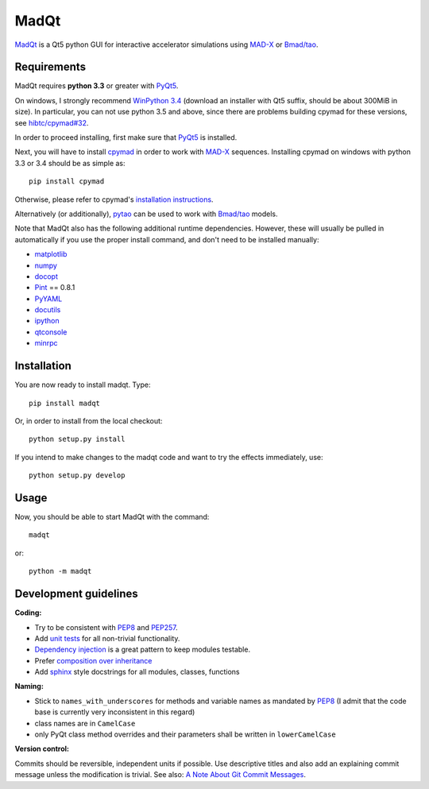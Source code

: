 MadQt
=====

MadQt_ is a Qt5 python GUI for interactive accelerator simulations using MAD-X_
or `Bmad/tao`_.


Requirements
~~~~~~~~~~~~

MadQt requires **python 3.3** or greater with PyQt5_.

On windows, I strongly recommend `WinPython 3.4`_ (download an installer
with Qt5 suffix, should be about 300MiB in size). In particular, you can not
use python 3.5 and above, since there are problems building cpymad for these
versions, see `hibtc/cpymad#32`_.

In order to proceed installing, first make sure that PyQt5_ is installed.

Next, you will have to install cpymad_ in order to work with MAD-X_ sequences.
Installing cpymad on windows with python 3.3 or 3.4 should be as simple as::

    pip install cpymad

Otherwise, please refer to cpymad's `installation instructions`_.

Alternatively (or additionally), pytao_ can be used to work with `Bmad/tao`_
models.

Note that MadQt also has the following additional runtime dependencies.
However, these will usually be pulled in automatically if you use the proper
install command, and don't need to be installed manually:

- matplotlib_
- numpy_
- docopt_
- Pint_ == 0.8.1
- PyYAML_
- docutils_
- ipython_
- qtconsole_
- minrpc_

.. _WinPython 3.4: https://sourceforge.net/projects/winpython/files/WinPython_3.4/
.. _hibtc/cpymad#32: https://github.com/hibtc/cpymad/issues/32
.. _installation instructions: http://hibtc.github.io/cpymad/installation/index.html
.. _MAD-X: http://madx.web.cern.ch/madx
.. _Bmad/tao: http://www.lepp.cornell.edu/~dcs/bmad/
.. _cpymad: https://github.com/hibtc/cpymad
.. _pytao: https://github.com/hibtc/pytao
.. _minrpc: https://pypi.python.org/pypi/minrpc
.. _PyQt5: https://riverbankcomputing.com/software/pyqt/intro
.. _matplotlib: http://matplotlib.org/
.. _numpy: http://www.numpy.org
.. _docopt: https://pypi.python.org/pypi/docopt
.. _Pint: http://pint.readthedocs.org/
.. _PyYAML: https://pypi.python.org/pypi/PyYAML
.. _docutils: https://pypi.python.org/pypi/docutils
.. _ipython: https://pypi.python.org/pypi/ipython
.. _qtconsole: https://pypi.python.org/pypi/qtconsole


Installation
~~~~~~~~~~~~

You are now ready to install madqt. Type::

    pip install madqt

Or, in order to install from the local checkout::

    python setup.py install

If you intend to make changes to the madqt code and want to try the effects
immediately, use::

    python setup.py develop


Usage
~~~~~

Now, you should be able to start MadQt with the command::

    madqt

or::

    python -m madqt


Development guidelines
~~~~~~~~~~~~~~~~~~~~~~

**Coding:**

- Try to be consistent with PEP8_ and PEP257_.
- Add `unit tests`_ for all non-trivial functionality.
- `Dependency injection`_ is a great pattern to keep modules testable.
- Prefer `composition over inheritance`_
- Add `sphinx`_ style docstrings for all modules, classes, functions

.. _PEP8: http://www.python.org/dev/peps/pep-0008/
.. _PEP257: http://www.python.org/dev/peps/pep-0257/
.. _`unit tests`: http://docs.python.org/2/library/unittest.html
.. _`Dependency injection`: http://www.youtube.com/watch?v=RlfLCWKxHJ0
.. _`composition over inheritance`: https://www.youtube.com/watch?v=Tedt47e9qsQ
.. _`sphinx`: http://sphinx-doc.org/

**Naming:**

- Stick to ``names_with_underscores`` for methods and variable names as
  mandated by PEP8_ (I admit that the code base is currently very
  inconsistent in this regard)
- class names are in ``CamelCase``
- only PyQt class method overrides and their parameters shall be written in
  ``lowerCamelCase``

**Version control:**

Commits should be reversible, independent units if possible. Use descriptive
titles and also add an explaining commit message unless the modification is
trivial. See also: `A Note About Git Commit Messages`_.

.. _`A Note About Git Commit Messages`: http://tbaggery.com/2008/04/19/a-note-about-git-commit-messages.html
